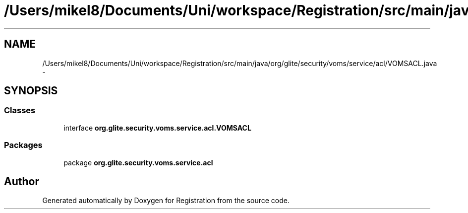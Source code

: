 .TH "/Users/mikel8/Documents/Uni/workspace/Registration/src/main/java/org/glite/security/voms/service/acl/VOMSACL.java" 3 "Wed Jul 13 2011" "Version 4" "Registration" \" -*- nroff -*-
.ad l
.nh
.SH NAME
/Users/mikel8/Documents/Uni/workspace/Registration/src/main/java/org/glite/security/voms/service/acl/VOMSACL.java \- 
.SH SYNOPSIS
.br
.PP
.SS "Classes"

.in +1c
.ti -1c
.RI "interface \fBorg.glite.security.voms.service.acl.VOMSACL\fP"
.br
.in -1c
.SS "Packages"

.in +1c
.ti -1c
.RI "package \fBorg.glite.security.voms.service.acl\fP"
.br
.in -1c
.SH "Author"
.PP 
Generated automatically by Doxygen for Registration from the source code.

